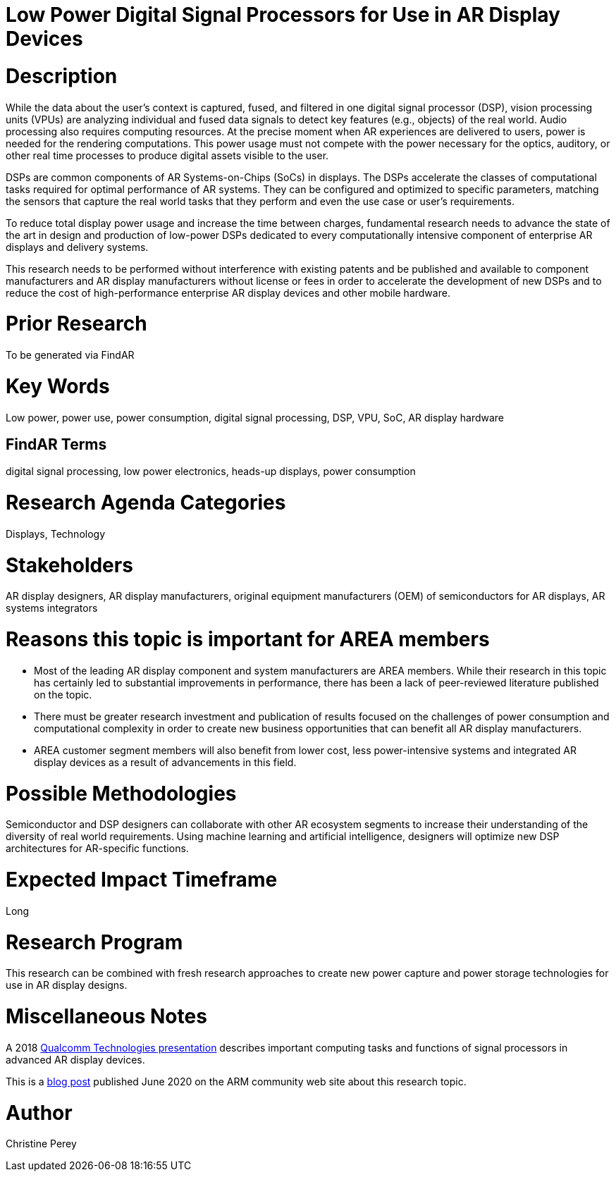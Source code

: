 [[ra-Denergy5-dspsforlowpower]]

# Low Power Digital Signal Processors for Use in AR Display Devices

# Description
While the data about the user's context is captured, fused, and filtered in one digital signal processor (DSP), vision processing units (VPUs) are analyzing individual and fused data signals to detect key features (e.g., objects) of the real world. Audio processing also requires computing resources. At the precise moment when AR experiences are delivered to users, power is needed for the rendering computations. This power usage must not compete with the power necessary for the optics, auditory, or other real time processes to produce digital assets visible to the user.

DSPs are common components of AR Systems-on-Chips (SoCs) in displays. The DSPs accelerate the classes of computational tasks required for optimal performance of AR systems. They can be configured and optimized to specific parameters, matching the sensors that capture the real world tasks that they perform and even the use case or user's requirements.

To reduce total display power usage and increase the time between charges, fundamental research needs to advance the state of the art in design and production of low-power DSPs dedicated to every computationally intensive component of enterprise AR displays and delivery systems.

This research needs to be performed without interference with existing patents and be published and available to component manufacturers and AR display manufacturers without license or fees in order to accelerate the development of new DSPs and to reduce the cost of high-performance enterprise AR display devices and other mobile hardware.

# Prior Research
To be generated via FindAR

# Key Words
Low power, power use, power consumption, digital signal processing, DSP, VPU, SoC, AR display hardware

## FindAR Terms
digital signal processing, low power electronics, heads-up displays, power consumption

# Research Agenda Categories
Displays, Technology

# Stakeholders
AR display designers, AR display manufacturers, original equipment manufacturers (OEM) of semiconductors for AR displays, AR systems integrators

# Reasons this topic is important for AREA members
- Most of the leading AR display component and system manufacturers are AREA members. While their research in this topic has certainly led to substantial improvements in performance, there has been a lack of peer-reviewed literature published on the topic.
- There must be greater research investment and publication of results focused on the challenges of power consumption and computational complexity in order to create new business opportunities that can benefit all AR display manufacturers.
- AREA customer segment members will also benefit from lower cost, less power-intensive systems and integrated AR display devices as a result of advancements in this field.

# Possible Methodologies
Semiconductor and DSP designers can collaborate with other AR ecosystem segments to increase their understanding of the diversity of real world requirements. Using machine learning and artificial intelligence, designers will optimize new DSP architectures for AR-specific functions.

# Expected Impact Timeframe
Long

# Research Program
This research can be combined with fresh research approaches to create new power capture and power storage technologies for use in AR display designs.

# Miscellaneous Notes
A 2018 https://www.qualcomm.com/media/documents/files/the-mobile-future-of-augmented-reality.pdf[Qualcomm Technologies presentation] describes important computing tasks and functions of signal processors in advanced AR display devices.

This is a https://community.arm.com/innovation/b/blog/posts/maximizing-the-system-efficiency-of-augmented-reality-devices[blog post] published June 2020 on the ARM community web site about this research topic.

# Author
Christine Perey
